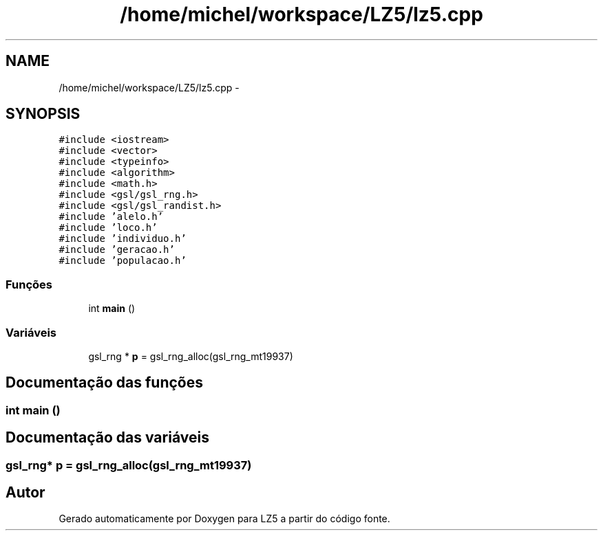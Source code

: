.TH "/home/michel/workspace/LZ5/lz5.cpp" 3 "Terça, 29 de Janeiro de 2013" "Version lz5_turbo" "LZ5" \" -*- nroff -*-
.ad l
.nh
.SH NAME
/home/michel/workspace/LZ5/lz5.cpp \- 
.SH SYNOPSIS
.br
.PP
\fC#include <iostream>\fP
.br
\fC#include <vector>\fP
.br
\fC#include <typeinfo>\fP
.br
\fC#include <algorithm>\fP
.br
\fC#include <math\&.h>\fP
.br
\fC#include <gsl/gsl_rng\&.h>\fP
.br
\fC#include <gsl/gsl_randist\&.h>\fP
.br
\fC#include 'alelo\&.h'\fP
.br
\fC#include 'loco\&.h'\fP
.br
\fC#include 'individuo\&.h'\fP
.br
\fC#include 'geracao\&.h'\fP
.br
\fC#include 'populacao\&.h'\fP
.br

.SS "Funções"

.in +1c
.ti -1c
.RI "int \fBmain\fP ()"
.br
.in -1c
.SS "Variáveis"

.in +1c
.ti -1c
.RI "gsl_rng * \fBp\fP = gsl_rng_alloc(gsl_rng_mt19937)"
.br
.in -1c
.SH "Documentação das funções"
.PP 
.SS "int \fBmain\fP ()"
.SH "Documentação das variáveis"
.PP 
.SS "gsl_rng* \fBp\fP = gsl_rng_alloc(gsl_rng_mt19937)"
.SH "Autor"
.PP 
Gerado automaticamente por Doxygen para LZ5 a partir do código fonte\&.
